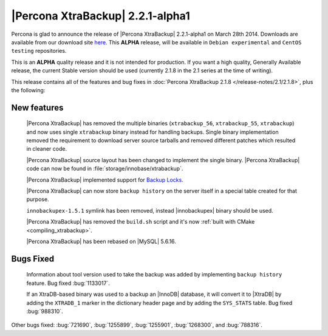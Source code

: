 =================================
|Percona XtraBackup| 2.2.1-alpha1
=================================

Percona is glad to announce the release of |Percona XtraBackup| 2.2.1-alpha1 on
March 28th 2014. Downloads are available from our download site `here
<http://www.percona.com/downloads/XtraBackup/2.2.1/>`_. This **ALPHA** release,
will be available in ``Debian experimental`` and ``CentOS testing``
repositories.

This is an **ALPHA** quality release and it is not intended for production. If
you want a high quality, Generally Available release, the current Stable
version should be used (currently 2.1.8 in the 2.1 series at the time of
writing).

This release contains all of the features and bug fixes in
:doc:`Percona XtraBackup 2.1.8 </release-notes/2.1/2.1.8>`, plus the following:

New features
------------

 |Percona XtraBackup| has removed the multiple binaries (``xtrabackup_56``,
 ``xtrabackup_55``, ``xtrabackup``) and now uses single ``xtrabackup`` binary
 instead for handling backups. Single binary implementation removed the
 requirement to download server source tarballs and removed different patches
 which resulted in cleaner code.

 |Percona XtraBackup| source layout has been changed to implement the single
 binary. |Percona XtraBackup| code can now be found in
 :file:`storage/innobase/xtrabackup`.

 |Percona XtraBackup| implemented support for `Backup Locks
 <http://www.percona.com/doc/percona-server/5.6/management/backup_locks.html#backup-locks>`_.

 |Percona XtraBackup| can now store ``backup history`` on
 the server itself in a special table created for that purpose.

 ``innobackupex-1.5.1`` symlink has been removed, instead |innobackupex| binary
 should be used.

 |Percona XtraBackup| has removed the ``build.sh`` script and it's now
 :ref:`built with CMake <compiling_xtrabackup>`.

 |Percona XtraBackup| has been rebased on |MySQL| 5.6.16.

Bugs Fixed
----------

 Information about tool version used to take the backup was added by
 implementing ``backup history`` feature. Bug fixed
 :bug:`1133017`.

 If an XtraDB-based binary was used to a backup an |InnoDB| database, it will
 convert it to |XtraDB| by adding the ``XTRADB_1`` marker in the dictionary
 header page and by adding the ``SYS_STATS`` table. Bug fixed :bug:`988310`.

Other bugs fixed: :bug:`721690`, :bug:`1255899`, :bug:`1255901`,
:bug:`1268300`, and :bug:`788316`.
